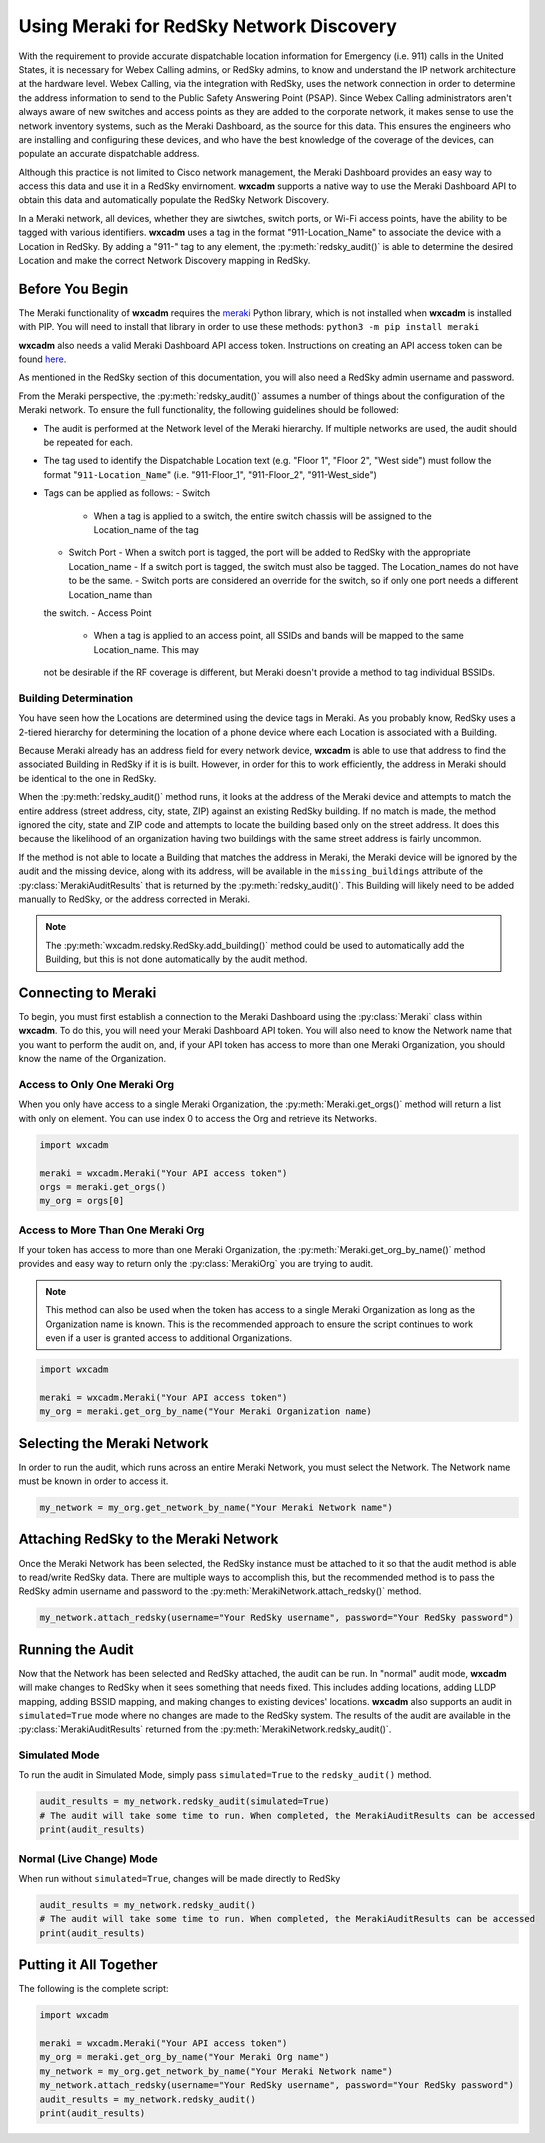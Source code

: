 .. py:currentmodule:: wxcadm.meraki

=========================================
Using Meraki for RedSky Network Discovery
=========================================

With the requirement to provide accurate dispatchable location information for Emergency (i.e. 911) calls in the
United States, it is necessary for Webex Calling admins, or RedSky admins, to know and understand the IP network
architecture at the hardware level. Webex Calling, via the integration with RedSky, uses the network connection in order
to determine the address information to send to the Public Safety Answering Point (PSAP). Since Webex Calling
administrators aren't always aware of new switches and access points as they are added to the corporate network, it
makes sense to use the network inventory systems, such as the Meraki Dashboard, as the source for this data. This
ensures the engineers who are installing and configuring these devices, and who have the best knowledge of the
coverage of the devices, can populate an accurate dispatchable address.

Although this practice is not limited to Cisco network management, the Meraki Dashboard provides an easy way to
access this data and use it in a RedSky envirnoment. **wxcadm** supports a native way to use the Meraki Dashboard API
to obtain this data and automatically populate the RedSky Network Discovery.

In a Meraki network, all devices, whether they are siwtches, switch ports, or Wi-Fi access points, have the ability to
be tagged with various identifiers. **wxcadm** uses a tag in the format "911-Location_Name" to associate the device with
a Location in RedSky. By adding a "911-" tag to any element, the :py:meth:`redsky_audit()` is able to determine the
desired Location and make the correct Network Discovery mapping in RedSky.

Before You Begin
================
The Meraki functionality of **wxcadm** requires the `meraki <https://pypi.org/project/meraki/>`_ Python library, which
is not installed when **wxcadm** is installed with PIP. You will need to install that library in order to use these
methods: ``python3 -m pip install meraki``

**wxcadm** also needs a valid Meraki Dashboard API access token. Instructions on creating an API access token can be
found `here <https://documentation.meraki.com/General_Administration/Other_Topics/Cisco_Meraki_Dashboard_API>`_.

As mentioned in the RedSky section of this documentation, you will also need a RedSky admin username and password.

From the Meraki perspective, the :py:meth:`redsky_audit()` assumes a number of things about the configuration of the
Meraki network. To ensure the full functionality, the following guidelines should be followed:

- The audit is performed at the Network level of the Meraki hierarchy. If multiple networks are used, the audit should
  be repeated for each.
- The tag used to identify the Dispatchable Location text (e.g. "Floor 1", "Floor 2", "West side") must follow the
  format "``911-Location_Name``" (i.e. "911-Floor_1", "911-Floor_2", "911-West_side")
- Tags can be applied as follows:
  - Switch
    - When a tag is applied to a switch, the entire switch chassis will be assigned to the Location_name of the tag
  - Switch Port
    - When a switch port is tagged, the port will be added to RedSky with the appropriate Location_name
    - If a switch port is tagged, the switch must also be tagged. The Location_names do not have to be the same.
    - Switch ports are considered an override for the switch, so if only one port needs a different Location_name than
  the switch.
  - Access Point
    - When a tag is applied to an access point, all SSIDs and bands will be mapped to the same Location_name. This may
  not be desirable if the RF coverage is different, but Meraki doesn't provide a method to tag individual BSSIDs.

Building Determination
----------------------
You have seen how the Locations are determined using the device tags in Meraki. As you probably know, RedSky uses a
2-tiered hierarchy for determining the location of a phone device where each Location is associated with a Building.

Because Meraki already has an address field for every network device, **wxcadm** is able to use that address to find
the associated Building in RedSky if it is is built. However, in order for this to work efficiently, the address in
Meraki should be identical to the one in RedSky.

When the :py:meth:`redsky_audit()` method runs, it looks at the address of the Meraki device and attempts to match the
entire address (street address, city, state, ZIP) against an existing RedSky building. If no match is made, the method
ignored the city, state and ZIP code and attempts to locate the building based only on the street address. It does this
because the likelihood of an organization having two buildings with the same street address is fairly uncommon.

If the method is not able to locate a Building that matches the address in Meraki, the Meraki device will be ignored
by the audit and the missing device, along with its address, will be available in the ``missing_buildings`` attribute
of the :py:class:`MerakiAuditResults` that is returned by the :py:meth:`redsky_audit()`. This Building will likely need to be
added manually to RedSky, or the address corrected in Meraki.

.. note::

    The :py:meth:`wxcadm.redsky.RedSky.add_building()` method could be used to automatically add the Building, but this
    is not done automatically by the audit method.

Connecting to Meraki
====================
To begin, you must first establish a connection to the Meraki Dashboard using the :py:class:`Meraki` class within
**wxcadm**. To do this, you will need your Meraki Dashboard API token. You will also need to know the Network name that
you want to perform the audit on, and, if your API token has access to more than one Meraki Organization, you should
know the name of the Organization.

Access to Only One Meraki Org
-----------------------------
When you only have access to a single Meraki Organization, the :py:meth:`Meraki.get_orgs()` method will return a list
with only on element. You can use index 0 to access the Org and retrieve its Networks.

.. code-block:: python

    import wxcadm

    meraki = wxcadm.Meraki("Your API access token")
    orgs = meraki.get_orgs()
    my_org = orgs[0]

Access to More Than One Meraki Org
----------------------------------
If your token has access to more than one Meraki Organization, the :py:meth:`Meraki.get_org_by_name()` method provides
and easy way to return only the :py:class:`MerakiOrg` you are trying to audit.

.. note::

    This method can also be used when the token has access to a single Meraki Organization as long as the Organization
    name is known. This is the recommended approach to ensure the script continues to work even if a user is granted
    access to additional Organizations.

.. code-block:: python

    import wxcadm

    meraki = wxcadm.Meraki("Your API access token")
    my_org = meraki.get_org_by_name("Your Meraki Organization name)

Selecting the Meraki Network
============================
In order to run the audit, which runs across an entire Meraki Network, you must select the Network. The Network name
must be known in order to access it.

.. code-block:: python

    my_network = my_org.get_network_by_name("Your Meraki Network name")

Attaching RedSky to the Meraki Network
======================================
Once the Meraki Network has been selected, the RedSky instance must be attached to it so that the audit method is able
to read/write RedSky data. There are multiple ways to accomplish this, but the recommended method is to pass the RedSky
admin username and password to the :py:meth:`MerakiNetwork.attach_redsky()` method.

.. code-block:: python

    my_network.attach_redsky(username="Your RedSky username", password="Your RedSky password")

Running the Audit
=================
Now that the Network has been selected and RedSky attached, the audit can be run. In "normal" audit mode, **wxcadm**
will make changes to RedSky when it sees something that needs fixed. This includes adding locations, adding LLDP
mapping, adding BSSID mapping, and making changes to existing devices' locations. **wxcadm** also supports an
audit in ``simulated=True`` mode where no changes are made to the RedSky system. The results of the audit are
available in the :py:class:`MerakiAuditResults` returned from the :py:meth:`MerakiNetwork.redsky_audit()`.

Simulated Mode
--------------
To run the audit in Simulated Mode, simply pass ``simulated=True`` to the ``redsky_audit()`` method.

.. code-block:: python

    audit_results = my_network.redsky_audit(simulated=True)
    # The audit will take some time to run. When completed, the MerakiAuditResults can be accessed
    print(audit_results)

Normal (Live Change) Mode
-------------------------
When run without ``simulated=True``, changes will be made directly to RedSky

.. code-block:: python

    audit_results = my_network.redsky_audit()
    # The audit will take some time to run. When completed, the MerakiAuditResults can be accessed
    print(audit_results)

Putting it All Together
=======================
The following is the complete script:

.. code-block:: python

    import wxcadm

    meraki = wxcadm.Meraki("Your API access token")
    my_org = meraki.get_org_by_name("Your Meraki Org name")
    my_network = my_org.get_network_by_name("Your Meraki Network name")
    my_network.attach_redsky(username="Your RedSky username", password="Your RedSky password")
    audit_results = my_network.redsky_audit()
    print(audit_results)

